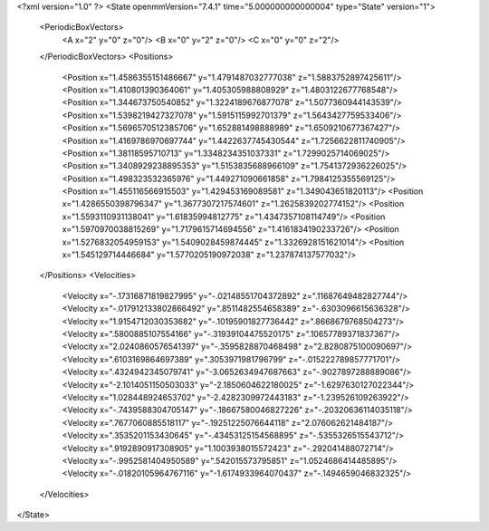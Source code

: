 <?xml version="1.0" ?>
<State openmmVersion="7.4.1" time="5.000000000000004" type="State" version="1">
	<PeriodicBoxVectors>
		<A x="2" y="0" z="0"/>
		<B x="0" y="2" z="0"/>
		<C x="0" y="0" z="2"/>
	</PeriodicBoxVectors>
	<Positions>
		<Position x="1.4586355151486667" y="1.4791487032777038" z="1.5883752897425611"/>
		<Position x="1.410801390364061" y="1.405305988808929" z="1.4803122677768548"/>
		<Position x="1.344673750540852" y="1.3224189676877078" z="1.5077360944143539"/>
		<Position x="1.5398219427327078" y="1.5915115992701379" z="1.5643427759533406"/>
		<Position x="1.5696570512385706" y="1.652881498888989" z="1.6509210677367427"/>
		<Position x="1.4169786970697744" y="1.4422637745430544" z="1.7256622811740905"/>
		<Position x="1.38118595710713" y="1.3348234351037331" z="1.7299025714069025"/>
		<Position x="1.3408929238895353" y="1.5153835688966109" z="1.7541372936226025"/>
		<Position x="1.498323532365976" y="1.449271090661858" z="1.7984125355569125"/>
		<Position x="1.455116566915503" y="1.429453169089581" z="1.349043651820113"/>
		<Position x="1.4286550398796347" y="1.3677307217574601" z="1.2625839202774152"/>
		<Position x="1.5593110931138041" y="1.61835994812775" z="1.4347357108114749"/>
		<Position x="1.5970970038815269" y="1.7179615714694556" z="1.4161834190233726"/>
		<Position x="1.5276832054959153" y="1.5409028459874445" z="1.3326928151621014"/>
		<Position x="1.545129714446684" y="1.5770205190972038" z="1.237874137577032"/>
	</Positions>
	<Velocities>
		<Velocity x="-.17316871819827995" y="-.02148551704372892" z=".11687649482827744"/>
		<Velocity x="-.017912133802866492" y=".8511482554658389" z="-.6303096615636328"/>
		<Velocity x="1.9154712030353682" y="-.10195901827736442" z=".8668679768504273"/>
		<Velocity x=".5800885107554166" y="-.31939104475520175" z=".10657789371837367"/>
		<Velocity x="2.0240860576541397" y="-.3595828870468498" z="2.8280875100090697"/>
		<Velocity x=".6103169864697389" y=".3053971981796799" z="-.015222789857771701"/>
		<Velocity x=".4324942345079741" y="-3.0652634947687663" z="-.9027897288889086"/>
		<Velocity x="-2.1014051150503033" y="-2.1850604622180025" z="-1.6297630127022344"/>
		<Velocity x="1.028448924653702" y="-2.4282309972443183" z="-1.239526109263922"/>
		<Velocity x="-.7439588304705147" y="-.18667580046827226" z="-.20320636114035118"/>
		<Velocity x=".7677060885518117" y="-.19251225076644118" z="2.076062621484187"/>
		<Velocity x=".3535201153430645" y="-.43453125154568895" z="-.5355326515543712"/>
		<Velocity x=".9192890917308905" y="1.1003938015572423" z="-.292041488072714"/>
		<Velocity x="-.9952581404950589" y=".542015573795851" z="1.0524686414485895"/>
		<Velocity x="-.01820105964767116" y="-1.6174933964070437" z="-.1494659046832325"/>
	</Velocities>
</State>
